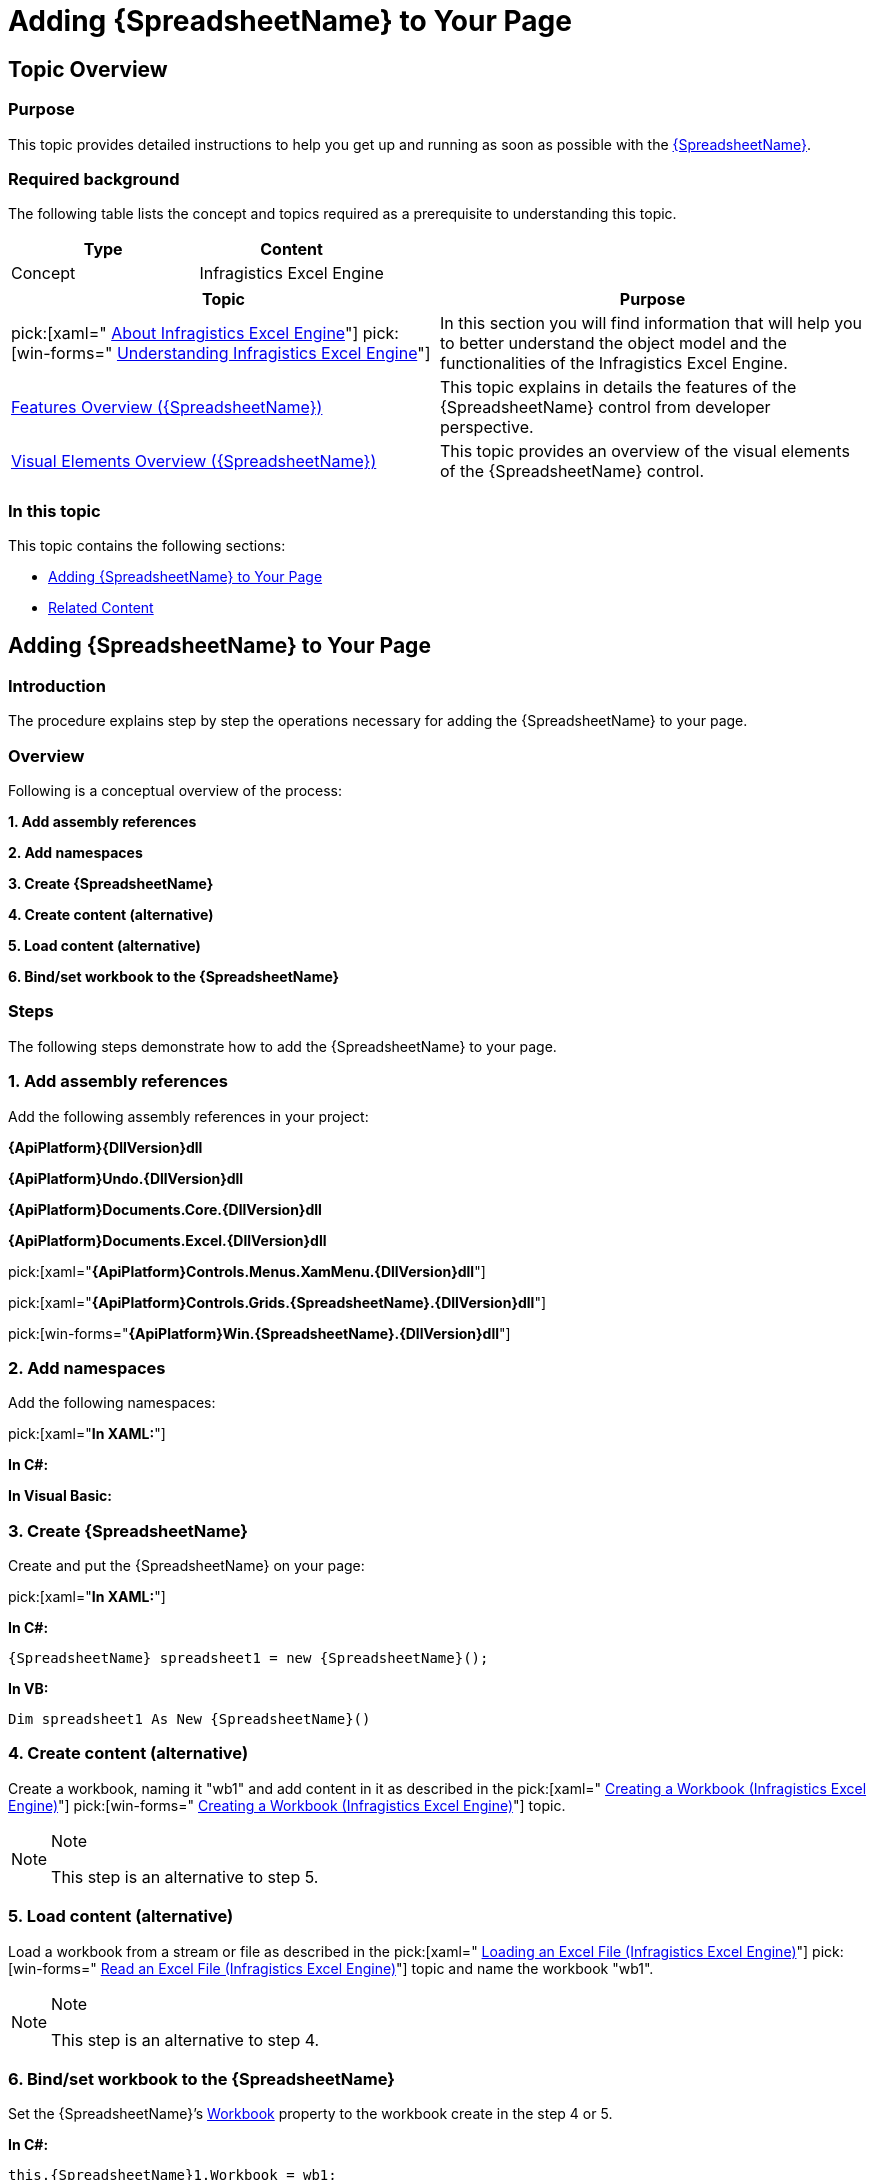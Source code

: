 ﻿////
|metadata|
{
    "name": "spreadsheet-adding",
    "tags": ["Data Binding","Getting Started","How Do I"],
    "controlName": ["{SpreadsheetName}"],
    "guid": "cc044117-64a3-4ad2-8797-26bd0f853f52",
    "buildFlags": [],
    "createdOn": "2015-11-06T16:53:37.0663892Z"
}
|metadata|
////

= Adding {SpreadsheetName} to Your Page

== Topic Overview

=== Purpose

This topic provides detailed instructions to help you get up and running as soon as possible with the link:{SpreadsheetLink}.{SpreadsheetName}.html[{SpreadsheetName}].

=== Required background

The following table lists the concept and topics required as a prerequisite to understanding this topic.

[options="header", cols="a,a"]
|====
|Type|Content

|Concept
|Infragistics Excel Engine
|====
[options="header", cols="a,a"] 

|==== 

|Topic|Purpose 

|pick:[xaml=" link:igexcelengine-about-infragistics-excel-engine.html[About Infragistics Excel Engine]"] pick:[win-forms=" link:excelengine-understanding-the-infragistics-excel-engine.html[Understanding Infragistics Excel Engine]"] 

|In this section you will find information that will help you to better understand the object model and the functionalities of the Infragistics Excel Engine. 

| link:spreadsheet-features.html[Features Overview ({SpreadsheetName})] 

|This topic explains in details the features of the {SpreadsheetName} control from developer perspective. 

| link:spreadsheet-visual-elements.html[Visual Elements Overview ({SpreadsheetName})] 

|This topic provides an overview of the visual elements of the {SpreadsheetName} control. 


|====

=== In this topic

This topic contains the following sections:

* <<_Ref393792318, Adding {SpreadsheetName}   to Your Page >>
* <<_Ref393792325, Related Content >>

[[_Ref393792318]]
== Adding {SpreadsheetName} to Your Page

=== Introduction

The procedure explains step by step the operations necessary for adding the {SpreadsheetName} to your page.

=== Overview

Following is a conceptual overview of the process:

*1. Add assembly references*

*2. Add namespaces*

*3. Create {SpreadsheetName}*

*4. Create content (alternative)*

*5. Load content (alternative)*

*6. Bind/set workbook to the {SpreadsheetName}*

=== Steps

The following steps demonstrate how to add the {SpreadsheetName} to your page.

=== 1. Add assembly references

Add the following assembly references in your project:

*{ApiPlatform}{DllVersion}dll*

*{ApiPlatform}Undo.{DllVersion}dll*

*{ApiPlatform}Documents.Core.{DllVersion}dll*

*{ApiPlatform}Documents.Excel.{DllVersion}dll*

pick:[xaml="*{ApiPlatform}Controls.Menus.XamMenu.{DllVersion}dll*"]

pick:[xaml="*{ApiPlatform}Controls.Grids.{SpreadsheetName}.{DllVersion}dll*"]

pick:[win-forms="*{ApiPlatform}Win.{SpreadsheetName}.{DllVersion}dll*"]

=== 2. Add namespaces

Add the following namespaces:

pick:[xaml="*In XAML:*"]

ifdef::xaml[]
----
xmlns:ig="http://schemas.infragistics.com/xaml"
----
endif::xaml[]

*In C#:*

ifdef::xaml[]
----
using Infragistics.Controls.Editors; 
using Infragistics.Documents.Excel;
----
endif::xaml[]

ifdef::win-forms[]
---- 
using Infragistics.Documents.Excel;
using Infragistics.Win;
using Infragistics.Win.UltraWinSpreadsheet;
----
endif::win-forms[]

*In Visual Basic:*

ifdef::xaml[]
----
Imports Infragistics.Controls.Editors 
Imports Infragistics.Documents.Excel
----
endif::xaml[]

ifdef::win-forms[]
---- 
Imports Infragistics.Documents.Excel
Imports Infragistics.Win
Imports Infragistics.Win.UltraWinSpreadsheet
----
endif::win-forms[]

=== 3. Create {SpreadsheetName}

Create and put the {SpreadsheetName} on your page:

pick:[xaml="*In XAML:*"]

ifdef::xaml[]
----
<ig:XamSpreadsheet x:Name="xamSpreadsheet1">
</ig:XamSpreadsheet>
----
endif::xaml[]

*In C#:*

[source,xaml]
----
{SpreadsheetName} spreadsheet1 = new {SpreadsheetName}();
----

*In VB:*

[source,xaml]
----
Dim spreadsheet1 As New {SpreadsheetName}()
----

=== 4. Create content (alternative)

Create a workbook, naming it "wb1" and add content in it as described in the  pick:[xaml=" link:igexcelengine-creating-a-workbook.html[Creating a Workbook (Infragistics Excel Engine)]"]  pick:[win-forms=" link:excelengine-create-a-workbook.html[Creating a Workbook (Infragistics Excel Engine)]"]  topic.

.Note
[NOTE]
====
This step is an alternative to step 5.
====

=== 5. Load content (alternative)

Load a workbook from a stream or file as described in the  pick:[xaml=" link:igexcelengine-load-an-excel-file.html[Loading an Excel File (Infragistics Excel Engine)]"]  pick:[win-forms=" link:excelengine-read-an-excel-file-into-a-workbook.html[Read an Excel File (Infragistics Excel Engine)]"]  topic and name the workbook "wb1".

.Note
[NOTE]
====
This step is an alternative to step 4.
====

=== 6. Bind/set workbook to the {SpreadsheetName}

Set the {SpreadsheetName}’s   link:{SpreadsheetLink}.{SpreadsheetName}~workbook.html[Workbook] property to the workbook create in the step 4 or 5.

*In C#:*

[source,csharp]
----
this.{SpreadsheetName}1.Workbook = wb1;
----

*In Visual Basic:*

[source,vb]
----
Me.{SpreadsheetName}1.Workbook = wb1
----

[[_Ref393792325]]
== Related Content

=== Topics

The following topics provide additional information related to this topic.

[options="header", cols="a,a"]
|====
|Topic|Purpose

| link:spreadsheet-configuring.html[Configuring {SpreadsheetName}]
|This is a set of topics describing how to configure the control.

| link:spreadsheet-working.html[Working with {SpreadsheetName}]
|This is a set of topics describing how to work with the control from developer perspective.

|====